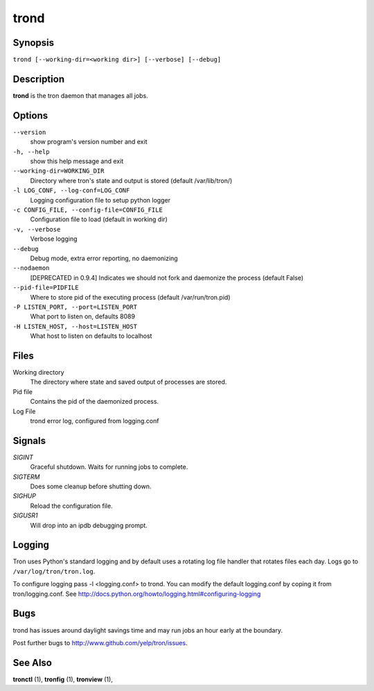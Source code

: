 .. _trond:

trond
=====

Synopsis
--------

``trond [--working-dir=<working dir>] [--verbose] [--debug]``

Description
-----------

**trond** is the tron daemon that manages all jobs.

Options
-------

``--version``
    show program's version number and exit

``-h, --help``
    show this help message and exit

``--working-dir=WORKING_DIR``
    Directory where tron's state and output is stored (default /var/lib/tron/)

``-l LOG_CONF, --log-conf=LOG_CONF``
    Logging configuration file to setup python logger

``-c CONFIG_FILE, --config-file=CONFIG_FILE``
    Configuration file to load (default in working dir)

``-v, --verbose``
    Verbose logging

``--debug``
    Debug mode, extra error reporting, no daemonizing

``--nodaemon``
    [DEPRECATED in 0.9.4] Indicates we should not fork and daemonize the process (default False)

``--pid-file=PIDFILE``
    Where to store pid of the executing process (default /var/run/tron.pid)

``-P LISTEN_PORT, --port=LISTEN_PORT``
    What port to listen on, defaults 8089

``-H LISTEN_HOST, --host=LISTEN_HOST``
    What host to listen on defaults to localhost

Files
-----

Working directory
    The directory where state and saved output of processes are stored.

Pid file
    Contains the pid of the daemonized process.

Log File
    trond error log, configured from logging.conf


Signals
-------

`SIGINT`
    Graceful shutdown. Waits for running jobs to complete.

`SIGTERM`
    Does some cleanup before shutting down.

`SIGHUP`
    Reload the configuration file.

`SIGUSR1`
    Will drop into an ipdb debugging prompt.

Logging
-------

Tron uses Python's standard logging and by default uses a rotating log file
handler that rotates files each day. Logs go to ``/var/log/tron/tron.log``.

To configure logging pass -l <logging.conf> to trond. You can modify the
default logging.conf by coping it from tron/logging.conf. See
http://docs.python.org/howto/logging.html#configuring-logging


Bugs
----

trond has issues around daylight savings time and may run jobs an hour early
at the boundary.

Post further bugs to http://www.github.com/yelp/tron/issues.

See Also
--------

**tronctl** (1), **tronfig** (1), **tronview** (1),
